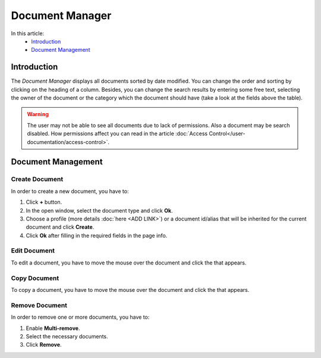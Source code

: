 Document Manager
==================

In this article:
    - `Introduction`_
    - `Document Management`_

.. |pencil| image:: _static/ic_text_editor.png
    :height: 12pt

.. |copy| image:: _static/icon_folder_controll_copy.png
    :height: 12pt

------------
Introduction
------------

The *Document Manager* displays all documents sorted by date modified.
You can change the order and sorting by clicking on the heading of a column.
Besides, you can change the search results by entering some free text, selecting the owner of the document
or the category which the document should have (take a look at the fields above the table).

.. warning:: The user may not be able to see all documents due to lack of permissions. Also a document may be search disabled.
             How permissions affect you can read in the article :doc:`Access Control</user-documentation/access-control>`.

.. image:: _static/document-manager.png

---------------
Document Management
---------------

***************
Create Document
***************

In order to create a new document, you have to:

1. Click **+** button.
2. In the open window, select the document type and click **Ok**.
3. Choose a profile (more details :doc:`here <ADD LINK>`) or a document id/alias that will be inherited for the current document and click **Create**.
4. Click **Ok** after filling in the required fields in the page info.

*************
Edit Document
*************

To edit a document, you have to move the mouse over the document and click the |pencil| that appears.

*************
Copy Document
*************

To copy a document, you have to move the mouse over the document and click the |copy| that appears.

***************
Remove Document
***************

In order to remove one or more documents, you have to:

1. Enable **Multi-remove**.
2. Select the necessary documents.
3. Click **Remove**.

